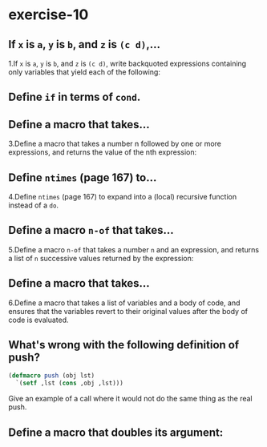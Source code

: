 #+options: toc:nil

* exercise-10

#+toc: headlines local

** If ~x~ is ~a~, ~y~ is ~b~, and ~z~ is ~(c d)~,...

1.If ~x~ is ~a~, ~y~ is ~b~, and ~z~ is ~(c d)~, write backquoted expressions containing only variables that yield each of the following:

** Define ~if~ in terms of ~cond~.

** Define a macro that takes...

3.Define a macro that takes a number n followed by one or more expressions, and returns the value of the nth expression:

** Define ~ntimes~ (page 167) to...

4.Define ~ntimes~ (page 167) to expand into a (local) recursive function instead of a ~do~.

** Define a macro ~n-of~ that takes...

5.Define a macro ~n-of~ that takes a number ~n~ and an expression, and returns a list of ~n~ successive values returned by the expression:

** Define a macro that takes...

6.Define a macro that takes a list of variables and a body of code, and ensures that the variables revert to their original values after the body of code is evaluated.

** What's wrong with the following definition of push?

#+begin_src lisp
  (defmacro push (obj lst)
    `(setf ,lst (cons ,obj ,lst)))
#+end_src

Give an example of a call where it would not do the same thing as the real push.

** Define a macro that doubles its argument:
